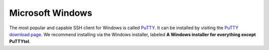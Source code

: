 ===================
 Microsoft Windows
===================

The most popular and capable SSH client for Windows is called PuTTY_. It can be installed by visiting the `PuTTY download page`_. We recommend installing via the Windows installer, labeled **A Windows installer for everything except PuTTYtel**.

.. _PuTTY: http://www.chiark.greenend.org.uk/~sgtatham/putty/
.. _PuTTY download page: http://www.chiark.greenend.org.uk/~sgtatham/putty/download.html
